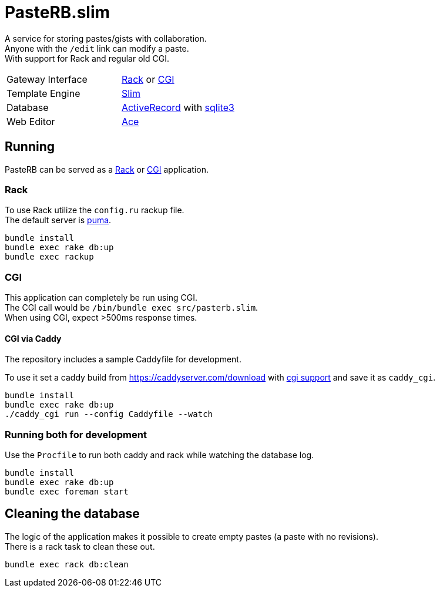 :hardbreaks-option:

= PasteRB.slim

A service for storing pastes/gists with collaboration.
Anyone with the `/edit` link can modify a paste.
With support for Rack and regular old CGI.

[cols="1,1"]
|===
| Gateway Interface
| https://github.com/rack/rack/blob/main/SPEC.rdoc[Rack] or https://en.wikipedia.org/wiki/CGI[CGI]

| Template Engine
| https://slim-template.github.io/[Slim]

| Database
| https://github.com/rails/rails/tree/main/activerecord[ActiveRecord] with https://sqlite.org/[sqlite3]

| Web Editor
| https://ace.c9.io/[Ace]

|===

== Running

PasteRB can be served as a https://github.com/rack/rack/blob/main/SPEC.rdoc[Rack] or https://en.wikipedia.org/wiki/CGI[CGI] application.

=== Rack

To use Rack utilize the `config.ru` rackup file.
The default server is https://github.com/puma/puma[puma].

```
bundle install
bundle exec rake db:up
bundle exec rackup
```

=== CGI

This application can completely be run using CGI.
The CGI call would be `/bin/bundle exec src/pasterb.slim`.
When using CGI, expect >500ms response times.

==== CGI via Caddy

The repository includes a sample Caddyfile for development.

To use it set a caddy build from <https://caddyserver.com/download> with https://github.com/aksdb/caddy-cgi[cgi support] and save it as `caddy_cgi`.

```
bundle install
bundle exec rake db:up
./caddy_cgi run --config Caddyfile --watch
```

=== Running both for development
Use the `Procfile` to run both caddy and rack while watching the database log.

```
bundle install
bundle exec rake db:up
bundle exec foreman start
```

== Cleaning the database
The logic of the application makes it possible to create empty pastes (a paste with no revisions).
There is a rack task to clean these out.

```
bundle exec rack db:clean
```
